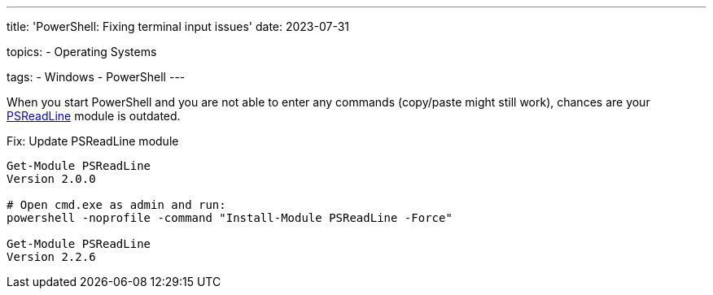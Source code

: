 ---
title: 'PowerShell: Fixing terminal input issues'
date: 2023-07-31

topics:
  - Operating Systems

tags:
  - Windows
  - PowerShell
---

When you start PowerShell and you are not able to enter any commands (copy/paste might still work), chances are your https://github.com/PowerShell/PSReadLine[PSReadLine] module is outdated.

.Fix: Update PSReadLine module
[source, powershell]
----
Get-Module PSReadLine
Version 2.0.0

# Open cmd.exe as admin and run:
powershell -noprofile -command "Install-Module PSReadLine -Force"

Get-Module PSReadLine
Version 2.2.6
----
